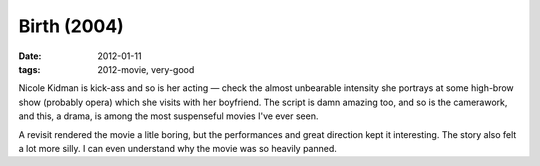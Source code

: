 Birth (2004)
============

:date: 2012-01-11
:tags: 2012-movie, very-good



Nicole Kidman is kick-ass and so is her acting — check the almost
unbearable intensity she portrays at some high-brow show (probably
opera) which she visits with her boyfriend. The script is damn amazing
too, and so is the camerawork, and this, a drama, is among the most
suspenseful movies I've ever seen.

A revisit rendered the movie a litle boring, but the performances and
great direction kept it interesting. The story also felt a lot more
silly. I can even understand why the movie was so heavily panned.
